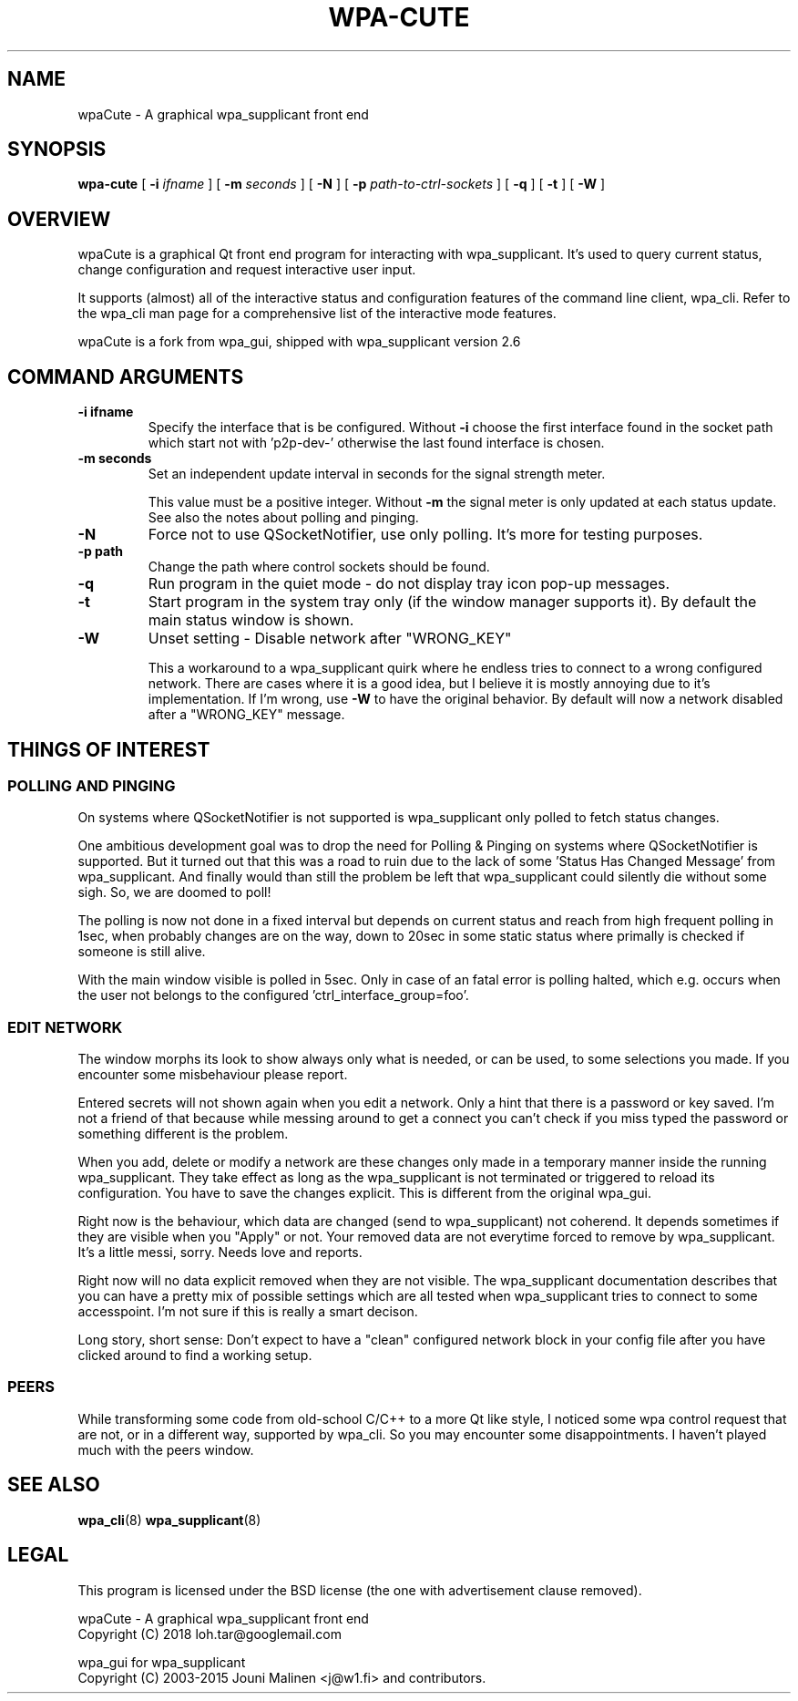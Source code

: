 .\" This manpage has been automatically generated by docbook2man 
.\" from a DocBook document.  This tool can be found at:
.\" <http://shell.ipoline.com/~elmert/comp/docbook2X/> 
.\" Please send any bug reports, improvements, comments, patches, 
.\" etc. to Steve Cheng <steve@ggi-project.org>.
.TH "WPA-CUTE" "8" "13 Juli 2018" "" ""

.SH NAME
wpaCute \- A graphical wpa_supplicant front end
.SH SYNOPSIS

\fBwpa-cute\fR [ \fB-i \fIifname\fB\fR ] [ \fB-m \fIseconds\fB\fR ] [ \fB-N\fR ] [ \fB-p \fIpath-to-ctrl-sockets\fB\fR ] [ \fB-q\fR ] [ \fB-t\fR ] [ \fB-W\fR ]

.SH "OVERVIEW"
.PP
wpaCute is a graphical Qt front end program for interacting
with wpa_supplicant. It's used to query current status, change
configuration and request interactive user input.
.PP
It supports (almost) all of the interactive status and
configuration features of the command line client, wpa_cli. Refer
to the wpa_cli man page for a comprehensive list of the interactive
mode features.
.PP
wpaCute is a fork from wpa_gui, shipped with wpa_supplicant
version 2.6
.SH "COMMAND ARGUMENTS"
.TP
\fB-i ifname\fR
Specify the interface that is be configured.
Without \fB-i\fR choose the first interface found in the socket path
which start not with 'p2p-dev-' otherwise the last found interface is chosen.
.TP
\fB-m seconds\fR
Set an independent update interval in seconds for the signal
strength meter.

This value must be a positive integer. Without \fB-m\fR the
signal meter is only updated at each status update.
See also the notes about polling and pinging.
.TP
\fB-N\fR
Force not to use QSocketNotifier, use only polling.
It's more for testing purposes.
.TP
\fB-p path\fR
Change the path where control sockets should
be found.
.TP
\fB-q\fR
Run program in the quiet mode - do not display tray
icon pop-up messages.
.TP
\fB-t\fR
Start program in the system tray only (if the window
manager supports it). By default the main status window is
shown.
.TP
\fB-W\fR
Unset setting - Disable network after "WRONG_KEY"

This a workaround to a wpa_supplicant quirk where he endless tries to
connect to a wrong configured network. There are cases where it is a good idea,
but I believe it is mostly annoying due to it's implementation. If I'm wrong,
use \fB-W\fR to have the original behavior. By default will now a
network disabled after a "WRONG_KEY" message.
.SH "THINGS OF INTEREST"
.SS "POLLING AND PINGING"
.PP
On systems where QSocketNotifier is not supported is wpa_supplicant only
polled to fetch status changes.
.PP
One ambitious development goal was to drop the need for Polling & Pinging
on systems where QSocketNotifier is supported. But it turned out that this
was a road to ruin due to the lack of some 'Status Has Changed Message' from
wpa_supplicant. And finally would than still the problem be left that
wpa_supplicant could silently die without some sigh. So, we are doomed to poll!
.PP
The polling is now not done in a fixed interval but depends on
current status and reach from high frequent polling in 1sec, when
probably changes are on the way, down to 20sec in some static status where
primally is checked if someone is still alive.
.PP
With the main window visible is polled in 5sec.
Only in case of an fatal error is polling halted, which e.g. occurs when the user
not belongs to the configured 'ctrl_interface_group=foo'.
.SS "EDIT NETWORK"
.PP
The window morphs its look to show always only what is needed, or can be
used, to some selections you made. If you encounter some misbehaviour please
report.
.PP
Entered secrets will not shown again when you edit a network. Only a
hint that there is a password or key saved. I'm not a friend of that because
while messing around to get a connect you can't check if you miss typed the
password or something different is the problem.
.PP
When you add, delete or modify a network are these changes only made in
a temporary manner inside the running wpa_supplicant. They take effect as long
as the wpa_supplicant is not terminated or triggered to reload its
configuration. You have to save the changes explicit. This is different from
the original wpa_gui.
.PP
Right now is the behaviour, which data are changed (send to
wpa_supplicant) not coherend. It depends sometimes if they are visible when
you "Apply" or not. Your removed data are not everytime forced to remove by
wpa_supplicant. It's a little messi, sorry. Needs love and reports.
.PP
Right now will no data explicit removed when they are not visible. The
wpa_supplicant documentation describes that you can have a pretty mix of
possible settings which are all tested when wpa_supplicant tries to connect
to some accesspoint. I'm not sure if this is really a smart decison.
.PP
Long story, short sense: Don't expect to have a "clean" configured
network block in your config file after you have clicked around to find a
working setup.
.SS "PEERS"
.PP
While transforming some code from old-school C/C++ to a more Qt like
style, I noticed some wpa control request that are not, or in a different way,
supported by wpa_cli. So you may encounter some disappointments. I haven't
played much with the peers window.
.SH "SEE ALSO"
.PP
\fBwpa_cli\fR(8)
\fBwpa_supplicant\fR(8)
.SH "LEGAL"
.PP
This program is licensed under the BSD license (the one with
advertisement clause removed).

.nf
wpaCute - A graphical wpa_supplicant front end
Copyright (C) 2018 loh.tar@googlemail.com

wpa_gui for wpa_supplicant
Copyright (C) 2003-2015 Jouni Malinen <j@w1.fi> and contributors.
.fi
